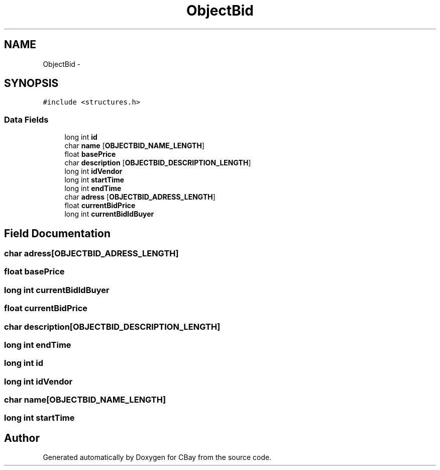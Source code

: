 .TH "ObjectBid" 3 "Thu Feb 12 2015" "Version BEEP - 0.1a" "CBay" \" -*- nroff -*-
.ad l
.nh
.SH NAME
ObjectBid \- 
.SH SYNOPSIS
.br
.PP
.PP
\fC#include <structures\&.h>\fP
.SS "Data Fields"

.in +1c
.ti -1c
.RI "long int \fBid\fP"
.br
.ti -1c
.RI "char \fBname\fP [\fBOBJECTBID_NAME_LENGTH\fP]"
.br
.ti -1c
.RI "float \fBbasePrice\fP"
.br
.ti -1c
.RI "char \fBdescription\fP [\fBOBJECTBID_DESCRIPTION_LENGTH\fP]"
.br
.ti -1c
.RI "long int \fBidVendor\fP"
.br
.ti -1c
.RI "long int \fBstartTime\fP"
.br
.ti -1c
.RI "long int \fBendTime\fP"
.br
.ti -1c
.RI "char \fBadress\fP [\fBOBJECTBID_ADRESS_LENGTH\fP]"
.br
.ti -1c
.RI "float \fBcurrentBidPrice\fP"
.br
.ti -1c
.RI "long int \fBcurrentBidIdBuyer\fP"
.br
.in -1c
.SH "Field Documentation"
.PP 
.SS "char adress[\fBOBJECTBID_ADRESS_LENGTH\fP]"

.SS "float basePrice"

.SS "long int currentBidIdBuyer"

.SS "float currentBidPrice"

.SS "char description[\fBOBJECTBID_DESCRIPTION_LENGTH\fP]"

.SS "long int endTime"

.SS "long int id"

.SS "long int idVendor"

.SS "char name[\fBOBJECTBID_NAME_LENGTH\fP]"

.SS "long int startTime"


.SH "Author"
.PP 
Generated automatically by Doxygen for CBay from the source code\&.
